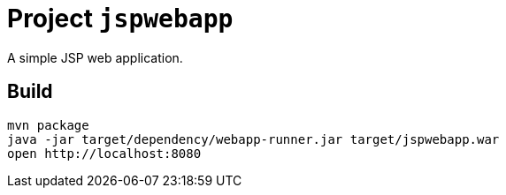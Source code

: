 = Project `jspwebapp`

A simple JSP web application.

== Build

    mvn package
    java -jar target/dependency/webapp-runner.jar target/jspwebapp.war
    open http://localhost:8080

